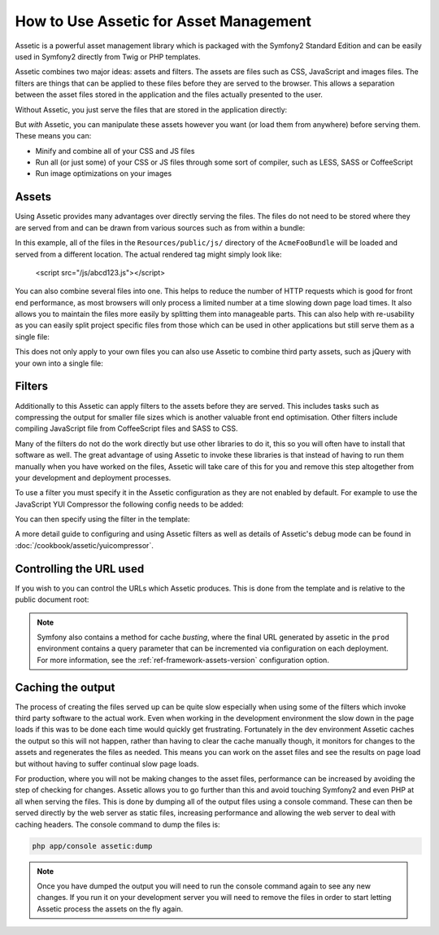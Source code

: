 How to Use Assetic for Asset Management
=======================================

Assetic is a powerful asset management library which is packaged with the
Symfony2 Standard Edition and can be easily used in Symfony2 directly from
Twig or PHP templates.

Assetic combines two major ideas: assets and filters. The assets are files
such as CSS, JavaScript and images files. The filters are things that can
be applied to these files before they are served to the browser. This allows
a separation between the asset files stored in the application and the files
actually presented to the user.

Without Assetic, you just serve the files that are stored in the application
directly:

.. configuration-block::

    .. code-block:: html+jinja

        <script src="{{ asset('js/script.js') }}" type="text/javascript" />

    .. code-block:: php

        <script src="<?php echo $view['assets']->getUrl('js/script.js') ?>"
                type="text/javascript" />

But *with* Assetic, you can manipulate these assets however you want (or
load them from anywhere) before serving them. These means you can:

* Minify and combine all of your CSS and JS files

* Run all (or just some) of your CSS or JS files through some sort of compiler,
  such as LESS, SASS or CoffeeScript

* Run image optimizations on your images

Assets
------

Using Assetic provides many advantages over directly serving the files.
The files do not need to be stored where they are served from and can be
drawn from various sources such as from within a bundle:

.. configuration-block::

    .. code-block:: html+jinja

        {% javascripts '@AcmeFooBundle/Resources/public/js/*'
        %}
        <script type="text/javascript" src="{{ asset_url }}"></script>
        {% endjavascripts %}

    .. code-block:: html+php

        <?php foreach ($view['assetic']->javascripts(
            array('@AcmeFooBundle/Resources/public/js/*')) as $url): ?>
        <script type="text/javascript" src="<?php echo $view->escape($url) ?>"></script>
        <?php endforeach; ?>

In this example, all of the files in the ``Resources/public/js/`` directory
of the ``AcmeFooBundle`` will be loaded and served from a different location.
The actual rendered tag might simply look like:

    <script src="/js/abcd123.js"></script>

You can also combine several files into one. This helps to reduce the number
of HTTP requests which is good for front end performance, as most browsers
will only process a limited number at a time slowing down page load times.
It also allows you to maintain the files more easily by splitting them into
manageable parts. This can also help with re-usability as you can easily
split project specific files from those which can be used in other applications
but still serve them as a single file:

.. configuration-block::

    .. code-block:: html+jinja

        {% javascripts '@AcmeFooBundle/Resources/public/js/*'
                       '@AcmeBarBundle/Resources/public/js/form.js'
                       '@AcmeBarBundle/Resources/public/js/calendar.js'
        %}
        <script src="{{ asset_url }}"></script>
        {% endjavascripts %}

    .. code-block:: html+php

        <?php foreach ($view['assetic']->javascripts(
            array('@AcmeFooBundle/Resources/public/js/*',
                  '@AcmeBarBundle/Resources/public/js/form.js',
                  '@AcmeBarBundle/Resources/public/js/calendar.js')) as $url): ?>
        <script src="<?php echo $view->escape($url) ?>"></script>
        <?php endforeach; ?>

This does not only apply to your own files you can also use Assetic to
combine third party assets, such as jQuery with your own into a single file:

.. configuration-block::

    .. code-block:: html+jinja

        {% javascripts '@AcmeFooBundle/Resources/public/js/thirdparty/jquery.js'
                       '@AcmeFooBundle/Resources/public/js/*'
        %}
        <script src="{{ asset_url }}"></script>
        {% endjavascripts %}

    .. code-block:: html+php

        <?php foreach ($view['assetic']->javascripts(
            array('@AcmeFooBundle/Resources/public/js/thirdparty/jquery.js',
                  '@AcmeFooBundle/Resources/public/js/*')) as $url): ?>
        <script src="<?php echo $view->escape($url) ?>"></script>
        <?php endforeach; ?>

Filters
-------

Additionally to this Assetic can apply filters to the assets before they
are served. This includes tasks such as compressing the output for smaller
file sizes which is another valuable front end optimisation. Other filters
include compiling JavaScript file from CoffeeScript files and SASS to CSS.

Many of the filters do not do the work directly but use other libraries
to do it, this so you will often have to install that software as well.
The great advantage of using Assetic to invoke these libraries is that
instead of having to run them manually when you have worked on the files,
Assetic will take care of this for you and remove this step altogether
from your development and deployment processes.

To use a filter you must specify it in the Assetic configuration
as they are not enabled by default. For example to use the JavaScript YUI
Compressor the following config needs to be added:

.. configuration-block::

    .. code-block:: yaml

        # app/config/config.yml
        assetic:
            filters:
                yui_js:
                    jar: "%kernel.root_dir%/Resources/java/yuicompressor.jar"

    .. code-block:: xml

        <!-- app/config/config.xml -->
        <assetic:config>
            <assetic:filter
                name="yui_js"
                jar="%kernel.root_dir%/Resources/java/yuicompressor.jar" />
        </assetic:config>

    .. code-block:: php

        // app/config/config.php
        $container->loadFromExtension('assetic', array(
            'filters' => array(
                'yui_js' => array(
                    'jar' => '%kernel.root_dir%/Resources/java/yuicompressor.jar',
                ),
            ),
        ));


You can then specify using the filter in the template:

.. configuration-block::

    .. code-block:: html+jinja

        {% javascripts '@AcmeFooBundle/Resources/public/js/*' filter='yui_js' %}
        <script src="{{ asset_url }}"></script>
        {% endjavascripts %}

    .. code-block:: html+php

        <?php foreach ($view['assetic']->javascripts(
            array('@AcmeFooBundle/Resources/public/js/*'),
            array('yui_js')) as $url): ?>
        <script src="<?php echo $view->escape($url) ?>"></script>
        <?php endforeach; ?>


A more detail guide to configuring and using Assetic filters as well as
details of Assetic's debug mode can be found in :doc:`/cookbook/assetic/yuicompressor`.

Controlling the URL used
------------------------

If you wish to you can control the URLs which Assetic produces. This is
done from the template and is relative to the public document root:

.. configuration-block::

    .. code-block:: html+jinja

        {% javascripts '@AcmeFooBundle/Resources/public/js/*'
           output='js/combined.js'
        %}
        <script src="{{ asset_url }}"></script>
        {% endjavascripts %}

    .. code-block:: html+php

        <?php foreach ($view['assetic']->javascripts(
            array('@AcmeFooBundle/Resources/public/js/*'),
            array(),
            array('output' => 'js/combined.js')
        ) as $url): ?>
        <script src="<?php echo $view->escape($url) ?>"></script>
        <?php endforeach; ?>

.. note::

    Symfony also contains a method for cache *busting*, where the final URL
    generated by assetic in the ``prod`` environment contains a query parameter
    that can be incremented via configuration on each deployment. For more
    information, see the :ref:`ref-framework-assets-version` configuration
    option.

Caching the output
------------------

The process of creating the files served up can be quite slow especially
when using some of the filters which invoke third party software to the
actual work. Even when working in the development environment the slow
down in the page loads if this was to be done each time would quickly get
frustrating. Fortunately in the dev environment Assetic caches the output
so this will not happen, rather than having to clear the cache manually
though, it monitors for changes to the assets and regenerates the files
as needed. This means you can work on the asset files and see the results
on page load but without having to suffer continual slow page loads.

For production, where you will not be making changes to the asset files,
performance can be increased by avoiding the step of checking for changes.
Assetic allows you to go further than this and avoid touching Symfony2
and even PHP at all when serving the files. This is done by dumping all
of the output files using a console command. These can then be served directly
by the web server as static files, increasing performance and allowing the
web server to deal with caching headers. The console command to dump the files
is:

.. code-block:: bash

    php app/console assetic:dump

.. note::

    Once you have dumped the output you will need to run the console
    command again to see any new changes. If you run it on your development
    server you will need to remove the files in order to start letting Assetic
    process the assets on the fly again.
